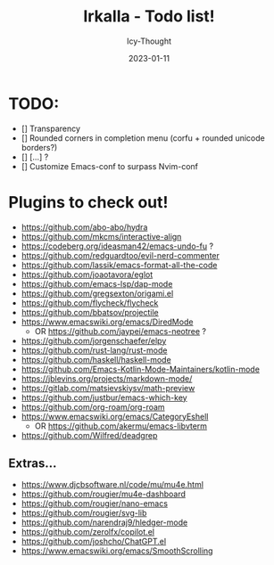 #+title:    Irkalla - Todo list!
#+author:   Icy-Thought
#+date:     2023-01-11

* TODO:
  - [] Transparency
  - [] Rounded corners in completion menu (corfu + rounded unicode borders?)
  - [] [...] ?
  - [] Customize Emacs-conf to surpass Nvim-conf

* Plugins to check out!
  - https://github.com/abo-abo/hydra
  - https://github.com/mkcms/interactive-align
  - https://codeberg.org/ideasman42/emacs-undo-fu ?
  - https://github.com/redguardtoo/evil-nerd-commenter
  - https://github.com/lassik/emacs-format-all-the-code
  - https://github.com/joaotavora/eglot
  - https://github.com/emacs-lsp/dap-mode
  - https://github.com/gregsexton/origami.el
  - https://github.com/flycheck/flycheck
  - https://github.com/bbatsov/projectile
  - https://www.emacswiki.org/emacs/DiredMode
    - OR https://github.com/jaypei/emacs-neotree ?
  - https://github.com/jorgenschaefer/elpy
  - https://github.com/rust-lang/rust-mode
  - https://github.com/haskell/haskell-mode
  - https://github.com/Emacs-Kotlin-Mode-Maintainers/kotlin-mode
  - https://jblevins.org/projects/markdown-mode/
  - https://gitlab.com/matsievskiysv/math-preview
  - https://github.com/justbur/emacs-which-key
  - https://github.com/org-roam/org-roam
  - https://www.emacswiki.org/emacs/CategoryEshell
    - OR https://github.com/akermu/emacs-libvterm
  - https://github.com/Wilfred/deadgrep

** Extras...
  - https://www.djcbsoftware.nl/code/mu/mu4e.html
  - https://github.com/rougier/mu4e-dashboard
  - https://github.com/rougier/nano-emacs
  - https://github.com/rougier/svg-lib
  - https://github.com/narendraj9/hledger-mode
  - https://github.com/zerolfx/copilot.el
  - https://github.com/joshcho/ChatGPT.el
  - https://www.emacswiki.org/emacs/SmoothScrolling
